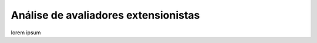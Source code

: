 Análise de avaliadores extensionistas
-------------------------------------

lorem ipsum

.. raw:: latex

    \newpage
